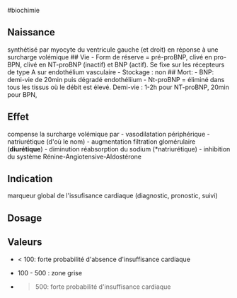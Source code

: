 ​#biochimie

** Naissance
:PROPERTIES:
:CUSTOM_ID: naissance
:END:
synthétisé par myocyte du ventricule gauche (et droit) en réponse à une
surcharge volémique ## Vie - Form de réserve = pré-proBNP, clivé en
pro-BPN, clivé en NT-proBNP (inactif) et BNP (actif). Se fixe sur les
récepteurs de type A sur endothélium vasculaire - Stockage : non ##
Mort: - BNP: demi-vie de 20min puis dégradé endothéliium - Nt-proBNP =
éliminé dans tous les tissus où le débit est élevé. Demi-vie : 1-2h pour
NT-proBNP, 20min pour BPN,

** Effet
:PROPERTIES:
:CUSTOM_ID: effet
:END:
compense la surcharge volémique par - vasodilatation périphérique -
natriurétique (d'où le nom) - augmentation filtration glomérulaire
(*diurétique*) - diminution réabsorption du sodium (*natriurétique) -
inhibition du système Rénine-Angiotensive-Aldostérone

** Indication
:PROPERTIES:
:CUSTOM_ID: indication
:END:
marqueur global de l'issufisance cardiaque (diagnostic, pronostic,
suivi)

** Dosage
:PROPERTIES:
:CUSTOM_ID: dosage
:END:
** Valeurs
:PROPERTIES:
:CUSTOM_ID: valeurs
:END:
- < 100: forte probabilité d'absence d'insuffisance cardiaque

- 100 - 500 : zone grise

- 

  #+begin_quote
  500: forte probabilité d'insuffisance cardiaque

  #+end_quote
